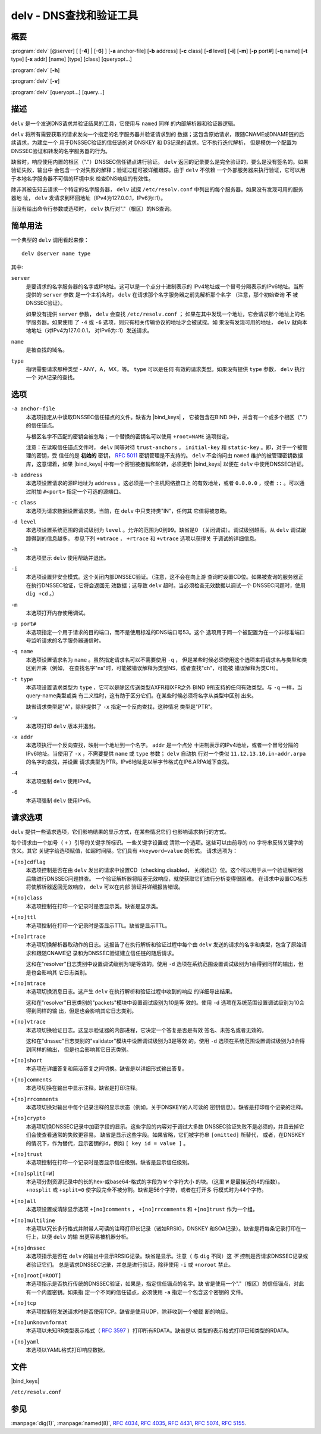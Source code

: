 .. Copyright (C) Internet Systems Consortium, Inc. ("ISC")
..
.. SPDX-License-Identifier: MPL-2.0
..
.. This Source Code Form is subject to the terms of the Mozilla Public
.. License, v. 2.0.  If a copy of the MPL was not distributed with this
.. file, you can obtain one at https://mozilla.org/MPL/2.0/.
..
.. See the COPYRIGHT file distributed with this work for additional
.. information regarding copyright ownership.

.. highlight: console

.. _man_delv:

delv - DNS查找和验证工具
----------------------------------------

概要
~~~~~~~~

:program:`delv` [@server] [ [**-4**] | [**-6**] ] [**-a** anchor-file] [**-b** address] [**-c** class] [**-d** level] [**-i**] [**-m**] [**-p** port#] [**-q** name] [**-t** type] [**-x** addr] [name] [type] [class] [queryopt...]

:program:`delv` [**-h**]

:program:`delv` [**-v**]

:program:`delv` [queryopt...] [query...]

描述
~~~~~~~~~~~

``delv`` 是一个发送DNS请求并验证结果的工具，它使用与 ``named`` 同样
的内部解析器和验证器逻辑。

``delv`` 将所有需要获取的请求发向一个指定的名字服务器并验证请求到的
数据；这包含原始请求，跟随CNAME或DNAME链的后续请求，为建立一个
用于DNSSEC验证的信任链的对 DNSKEY 和 DS记录的请求。它不执行迭代解析，
但是模仿一个配置为DNSSEC验证和转发的名字服务器的行为。

缺省时，响应使用内置的根区（"."）DNSSEC信任锚点进行验证。 ``delv``
返回的记录要么是完全验证的，要么是没有签名的。如果验证失败，输出中
会包含一个对失败的解释；验证过程可被详细跟踪。由于 ``delv`` 不依赖
一个外部服务器来执行验证，它可以用于本地名字服务器不可信的环境中来
检查DNS响应的有效性。

除非其被告知去请求一个特定的名字服务器， ``delv`` 试探
``/etc/resolv.conf`` 中列出的每个服务器。如果没有发现可用的服务器地
址， ``delv`` 发请求到环回地址（IPv4为127.0.0.1，IPv6为::1）。

当没有给出命令行参数或选项时， ``delv`` 执行对"."（根区）的NS查询。

简单用法
~~~~~~~~~~~~

一个典型的 ``delv`` 调用看起来像：

::

    delv @server name type

其中:

``server``
   是要请求的名字服务器的名字或IP地址。这可以是一个点分十进制表示的
   IPv4地址或一个冒号分隔表示的IPv6地址。当所提供的 ``server`` 参数
   是一个主机名时， ``delv`` 在请求那个名字服务器之前先解析那个名字
   （注意，那个初始查询 **不** 被DNSSEC验证）。

   如果没有提供 ``server`` 参数， ``delv`` 会查找 ``/etc/resolv.conf`` ；
   如果在其中发现一个地址，它会请求那个地址上的名字服务器。如果使用
   了 ``-4`` 或 ``-6`` 选项，则只有相关传输协议的地址才会被试探。如
   果没有发现可用的地址， ``delv`` 就向本地地址（对IPv4为127.0.0.1，
   对IPv6为::1）发送请求。

``name``
   是被查找的域名。

``type``
   指明需要请求那种类型 - ANY，A，MX，等。 ``type`` 可以是任何
   有效的请求类型。如果没有提供 ``type`` 参数， ``delv`` 执行一个
   对A记录的查找。

选项
~~~~~~~

``-a anchor-file``
   本选项指定从中读取DNSSEC信任锚点的文件。缺省为 |bind_keys| ，
   它被包含在BIND 9中，并含有一个或多个根区（"."）的信任锚点。

   与根区名字不匹配的密钥会被忽略；一个替换的密钥名可以使用
   ``+root=NAME`` 选项指定。

   注意：在读取信任锚点文件时， ``delv`` 同等对待 ``trust-anchors`` ，
   ``initial-key`` 和 ``static-key`` 。即，对于一个被管理的密钥，受
   信任的是 **初始的** 密钥， :rfc:`5011` 密钥管理是不支持的。 ``delv``
   不会询问由 ``named`` 维护的被管理密钥数据库，这意谓着，如果
   |bind_keys| 中有一个密钥被撤销和轮转，必须更新
   |bind_keys| 以便在 ``delv`` 中使用DNSSEC验证。

``-b address``
   本选项设置请求的源IP地址为 ``address`` 。这必须是一个主机网络接口上
   的有效地址，或者 ``0.0.0.0`` ，或者 ``::`` 。可以通过附加
   ``#<port>`` 指定一个可选的源端口。

``-c class``
   本选项为请求数据设置请求类。当前，在 ``delv`` 中只支持类"IN"，任何其
   它值将被忽略。

``-d level``
   本选项设置系统范围的调试级别为 ``level`` 。允许的范围为0到99。缺省是0
   （关闭调试）。调试级别越高，从 ``delv`` 调试跟踪得到的信息越多。
   参见下列 ``+mtrace`` ， ``+rtrace`` 和 ``+vtrace`` 选项以获得关
   于调试的详细信息。

``-h``
   本选项显示 ``delv`` 使用帮助并退出。

``-i``
   本选项设置非安全模式。这个关闭内部DNSSEC验证。（注意，这不会在向上游
   查询时设置CD位。如果被查询的服务器正在执行DNSSEC验证，它将会返回无
   效数据；这导致 ``delv`` 超时。当必须检查无效数据以调试一个
   DNSSEC问题时，使用 ``dig +cd`` 。）

``-m``
   本选项打开内存使用调试。

``-p port#``
   本选项指定一个用于请求的目的端口，而不是使用标准的DNS端口号53。这个
   选项用于同一个被配置为在一个非标准端口号监听请求的名字服务器通信时。

``-q name``
   本选项设置请求名为 ``name`` 。虽然指定请求名可以不需要使用 ``-q`` ，
   但是某些时候必须使用这个选项来将请求名与类型和类区别开来（例如，
   在查找名字"ns"时，可能被错误解释为类型NS，或者查找"ch"，可能被
   错误解释为类CH）。

``-t type``
   本选项设置请求类型为 ``type`` ，它可以是除区传送类型AXFR和IXFR之外
   BIND 9所支持的任何有效类型。与 ``-q`` 一样，当query-name类型或类
   有二义性时，这有助于区分它们。在某些时候必须将名字从类型中区别
   出来。

   缺省请求类型是"A"，除非提供了 ``-x`` 指定一个反向查找，这种情况
   类型是"PTR"。

``-v``
   本选项打印 ``delv`` 版本并退出。

``-x addr``
   本选项执行一个反向查找，映射一个地址到一个名字。 ``addr`` 是一个点分
   十进制表示的IPv4地址，或者一个冒号分隔的IPv6地址。当使用了
   ``-x`` ，不需要提供 ``name`` 或 ``type`` 参数； ``delv`` 自动执
   行对一个类似 ``11.12.13.10.in-addr.arpa`` 的名字的查找，并设置
   请求类型为PTR。IPv6地址是以半字节格式在IP6.ARPA域下查找。

``-4``
   本选项强制 ``delv`` 使用IPv4。

``-6``
   本选项强制 ``delv`` 使用IPv6。

请求选项
~~~~~~~~~~~~~

``delv`` 提供一些请求选项，它们影响结果的显示方式，在某些情况它们
也影响请求执行的方式。

每个请求由一个加号（ ``+`` ）引导的关键字所标识。一些关键字设置或
清除一个选项。这些可以由前导的 ``no`` 字符串反转关键字的含义。其它
关键字给选项赋值，如超时间隔。它们具有 ``+keyword=value`` 的形式。
请求选项为：

``+[no]cdflag``
   本选项控制是否在由 ``delv`` 发出的请求中设置CD（checking disabled，
   关闭验证）位。这个可以用于从一个验证解析器后端进行DNSSEC问题排查。
   一个验证解析器将阻塞无效响应，就使获取它们进行分析变得很困难。
   在请求中设置CD标志将使解析器返回无效响应， ``delv`` 可以在内部
   验证并详细报告错误。

``+[no]class``
   本选项控制在打印一个记录时是否显示类。缺省是显示类。

``+[no]ttl``
   本选项控制在打印一个记录时是否显示TTL。缺省是显示TTL。

``+[no]rtrace``
   本选项切换解析器取动作的日志。这报告了在执行解析和验证过程中每个由
   ``delv`` 发送的请求的名字和类型，包含了原始请求和跟随CNAME记
   录和为DNSSEC验证建立信任链的随后请求。

   这和在"resolver"日志类别中设置调试级别为1是等效的。使用 ``-d``
   选项在系统范围设置调试级别为1会得到同样的输出，但是也会影响其
   它日志类别。

``+[no]mtrace``
   本选项切换消息日志。这产生 ``delv`` 在执行解析和验证过程中收到的响应
   的详细导出结果。

   这和在"resolver"日志类别的"packets"模块中设置调试级别为10是等
   效的。使用 ``-d`` 选项在系统范围设置调试级别为10会得到同样的输
   出，但是也会影响其它日志类别。

``+[no]vtrace``
   本选项切换验证日志。这显示验证器的内部进程，它决定一个答复是否是有效
   签名、未签名或者无效的。

   这和在"dnssec"日志类别的"validator"模块中设置调试级别为3是等效
   的。使用 ``-d`` 选项在系统范围设置调试级别为3会得到同样的输出，
   但是也会影响其它日志类别。

``+[no]short``
   本选项在详细答复和简洁答复之间切换。缺省是以详细形式输出答复。

``+[no]comments``
   本选项切换在输出中显示注释。缺省是打印注释。

``+[no]rrcomments``
   本选项切换对输出中每个记录注释的显示状态（例如，关于DNSKEY的人可读的
   密钥信息）。缺省是打印每个记录的注释。

``+[no]crypto``
   本选项切换DNSSEC记录中加密字段的显示。这些字段的内容对于调试大多数
   DNSSEC验证失败不是必须的，并且去掉它们会使查看通常的失败更容易。
   缺省是显示这些字段。如果省略，它们被字符串 ``[omitted]`` 所替代，
   或者，在DNSKEY的情况下，作为替代，显示密钥的id，例如
   ``[ key id = value ]`` 。

``+[no]trust``
   本选项控制在打印一个记录时是否显示信任级别。缺省是显示信任级别。

``+[no]split[=W]``
   本选项分割资源记录中的长的hex-或base64-格式的字段为 ``W`` 个字符大小
   的块。（这里 ``W`` 是最接近的4的倍数）。 ``+nosplit`` 或
   ``+split=0`` 使字段完全不被分割。缺省是56个字符，或者在打开多
   行模式时为44个字符。

``+[no]all``
   本选项设置或清除显示选项 ``+[no]comments`` ， ``+[no]rrcomments`` 和
   ``+[no]trust`` 作为一个组。

``+[no]multiline``
   本选项以冗长多行格式并附带人可读的注释打印长记录（诸如RRSIG，DNSKEY
   和SOA记录）。缺省是将每条记录打印在一行上，以便 ``delv`` 的输
   出更容易被机器分析。

``+[no]dnssec``
   本选项指示是否在 ``delv`` 的输出中显示RRSIG记录。缺省是显示。注意（
   与 ``dig`` 不同）这 *不* 控制是否请求DNSSEC记录或者验证它们。
   总是请求DNSSEC记录，并总是进行验证，除非使用 ``-i`` 或
   ``+noroot`` 禁止。

``+[no]root[=ROOT]``
   本选项指示是否执行传统的DNSSEC验证，如果是，指定信任锚点的名字。缺
   省是使用一个"."（根区）的信任锚点，对此有一个内置密钥。如果指
   定一个不同的信任锚点，必须使用 ``-a`` 指定一个包含这个密钥的
   文件。

``+[no]tcp``
   本选项控制在发送请求时是否使用TCP。缺省是使用UDP，除非收到一个被截
   断的响应。

``+[no]unknownformat``
   本选项以未知RR类型表示格式（ :rfc:`3597` ）打印所有RDATA。缺省是以
   类型的表示格式打印已知类型的RDATA。

``+[no]yaml``
   本选项以YAML格式打印响应数据。

文件
~~~~~

|bind_keys|

``/etc/resolv.conf``

参见
~~~~~~~~

:manpage:`dig(1)`, :manpage:`named(8)`, :rfc:`4034`, :rfc:`4035`, :rfc:`4431`, :rfc:`5074`, :rfc:`5155`.

